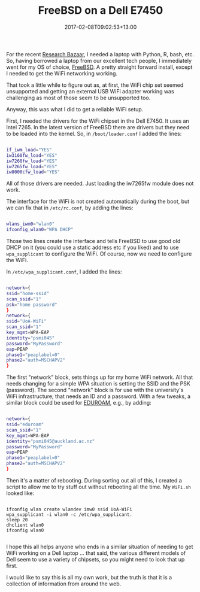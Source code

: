 #+title: FreeBSD on a Dell E7450
#+slug: freebsd-dell-wifi
#+date: 2017-02-08T09:02:53+13:00
#+lastmod: 2017-02-08T09:02:53+13:00
#+categories[]: Tech
#+tags[]: FreeBSD Dell WiFi Eduroam
#+draft: False

For the recent [[https://2017.resbaz.com/auckland/][Research Bazaar]], I needed a laptop with Python, R, bash, etc. So, having borrowed a laptop from our excellent tech people, I immediately went for my OS of choice, [[https://www.freebsd.org/][FreeBSD]]. A pretty straight forward install, except I needed to get the WiFi networking working.

That took a little while to figure out as, at first, the WiFi chip set seemed unsupported and getting an external USB WiFi adapter working was challenging as most of those seem to be unsupported too.

Anyway, this was what I did to get a reliable WiFi setup.

First, I needed the drivers for the WiFi chipset in the Dell E7450. It uses an Intel 7265. In the latest version of FreeBSD there are drivers but they need to be loaded into the kernel. So, in =/boot/loader.conf= I added the lines:

#+BEGIN_SRC bash

if_iwm_load="YES"
iw3160fw_load="YES"
iw7260fw_load="YES"
iw7265fw_load="YES"
iw8000cfw_load="YES"

#+END_SRC

All of those drivers are needed. Just loading the iw7265fw module does not work.

The interface for the WiFi is not created automatically during the boot, but we can fix that in =/etc/rc.conf=, by adding the lines:

#+BEGIN_SRC bash

wlans_iwm0="wlan0"
ifconfig_wlan0="WPA DHCP"

#+END_SRC

Those two lines create the interface and tells FreeBSD to use good old DHCP on it (you could use a static address etc if you liked) and to use =wpa_supplicant= to configure the WiFi. Of course, now we need to configure the WiFi.

In =/etc/wpa_supplicant.conf=, I added the lines:

#+BEGIN_SRC bash

network={
ssid="home-ssid"
scan_ssid="1"
psk="home password"
}
network={
ssid="UoA-WiFi"
scan_ssid="1"
key_mgmt=WPA-EAP
identity="psmi045"
password="MyPassword"
eap=PEAP
phase1="peaplabel=0"
phase2="auth=MSCHAPV2"
}

#+END_SRC

The first "network" block, sets things up for my home WiFi network. All that needs changing for a simple WPA situation is setting the SSID and the PSK (password). The second "network" block is for use with the university's WiFi infrastructure; that needs an ID and a password. With a few tweaks, a similar block could be used for [[https://www.eduroam.org/][EDUROAM]], e.g., by adding:

#+BEGIN_SRC bash

network={
ssid="eduroam"
scan_ssid="1"
key_mgmt=WPA-EAP
identity="psmi045@auckland.ac.nz"
password="MyPassword"
eap=PEAP
phase1="peaplabel=0"
phase2="auth=MSCHAPV2"
}

#+END_SRC

Then it's a matter of rebooting. During sorting out all of this, I created a script to allow me to try stuff out without rebooting all the time. My =WiFi.sh= looked like:

#+BEGIN_SRC

ifconfig wlan create wlandev imw0 ssid UoA-WiFi
wpa_supplicant -i wlan0 -c /etc/wpa_supplicant.
sleep 20
dhclient wlan0
ifconfig wlan0

#+END_SRC

I hope this all helps anyone who ends in a similar situation of needing to get WiFi working on a Dell laptop ... that said, the various different models of Dell seem to use a variety of chipsets, so you might need to look that up first.

I would like to say this is all my own work, but the truth is that it is a collection of information from around the web.

